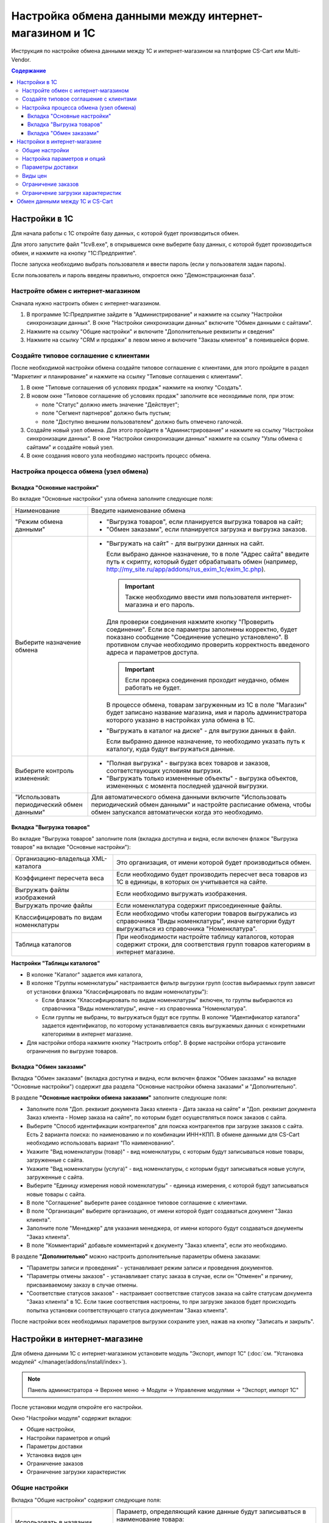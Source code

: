 ******************************************************
Настройка обмена данными между интернет-магазином и 1С
******************************************************

Инструкция по настройке обмена данными между 1С и интернет-магазином на платформе CS-Cart или Multi-Vendor.

.. contents:: Содержание
    :local: 
    :depth: 3


Настройки в 1С
--------------

Для начала работы с 1С откройте базу данных, с которой будет производиться обмен. 

Для этого запустите файл "1сv8.exe", в открывшемся окне выберите базу данных, с которой будет производиться обмен, и нажмите на кнопку "1С:Предприятие".

.. fancybox:: img/1Cimage_1.PNG
    :alt: Обмен данными 1C и CS-Cart

После запуска необходимо выбрать пользователя и ввести пароль (если у пользователя задан пароль).

.. fancybox:: img/1Cimage_2.PNG
    :alt: Обмен данными 1C и CS-Cart

Если пользователь и пароль введены правильно, откроется окно "Демонстрационная база".

.. fancybox:: img/1Cimage_3.PNG
    :alt: Обмен данными 1C и CS-Cart

Настройте обмен с интернет-магазином
====================================

Сначала нужно настроить обмен с интернет-магазином.

1.  В программе 1С:Предприятие зайдите в "Администрирование" и нажмите на ссылку "Настройки синхронизации данных". В окне "Настройки синхронизации данных" включите "Обмен данными с сайтами".

    .. fancybox:: img/1Cimage_4.PNG
        :alt: Обмен данными 1C и CS-Cart

2.  Нажмите на ссылку "Общие настройки" и включите "Дополнительные реквизиты и сведения"

    .. fancybox:: img/1Cimage_5.PNG
        :alt: Обмен данными 1C и CS-Cart

3.  Нажмите на ссылку "CRM и продажи" в левом меню и включите "Заказы клиентов" в появившейся форме.

    .. fancybox:: img/1Cimage_6.PNG
        :alt: Обмен данными 1C и CS-Cart


Создайте типовое соглашение с клиентами
=======================================

После необходимой настройки обмена создайте типовое соглашение с клиентами, для этого пройдите в раздел "Маркетинг и планирование" и нажмите на ссылку "Типовые соглашения с клиентами".

1.  В окне "Типовые соглашения об условиях продаж" нажмите на кнопку "Создать".

    .. fancybox:: img/1Cimage_7.PNG
        :alt: Обмен данными 1C и CS-Cart (Multi-Vendor)

2.  В новом окне "Типовое соглашение об условиях продаж" заполните все неоходимые поля, при этом:

    *   поле "Статус" должно иметь значение "Действует"; 

    *   поле "Сегмент партнеров" должно быть пустым;

    *   поле "Доступно внешним пользователем" должно быть отмечено галочкой.

    .. fancybox:: img/1Cimage_8.PNG
        :alt: Обмен данными 1C и CS-Cart (Multi-Vendor)

3.  Создайте новый узел обмена. Для этого пройдите в "Администрирование" и нажмите на ссылку "Настройки синхронизации данных". В окне "Настройки синхронизации данных" нажмите на ссылку "Узлы обмена с сайтами" и создайте новый узел.

    .. fancybox:: img/1Cimage_9.PNG
        :alt: Обмен данными 1C и CS-Cart (Multi-Vendor)

4.  В окне создания нового узла необходимо настроить процесс обмена.

    .. fancybox:: img/1Cimage_10.PNG
        :alt: Обмен данными 1C и CS-Cart (Multi-Vendor)

Настройка процесса обмена (узел обмена)
=======================================

Вкладка "Основные настройки"
****************************

Во вкладке "Основные настройки" узла обмена заполните следующие поля:

.. list-table::
    :widths: 10 30

    *   -   Наименование

        -   Введите наименование обмена

    *   -   "Режим обмена данными"

        -   *   "Выгрузка товаров", если планируется выгрузка товаров на сайт;

            *   "Обмен заказами", если планируется загрузка и выгрузка заказов.

    *   -   Выберите назначение обмена

        -   *   "Выгружать на сайт" - для выгрузки данных на сайт. 

                Если выбрано данное назначение, то в поле "Адрес сайта" введите путь к скрипту, который будет обрабатывать обмен (например, http://my_site.ru/app/addons/rus_exim_1c/exim_1c.php).

                .. important::

                    Также необходимо ввести имя пользователя интернет-магазина и его пароль. 

                Для проверки соединения нажмите кнопку "Проверить соединение". Если все параметры заполнены корректно, будет показано сообщение "Соединение успешно установлено". В противном случае необходимо проверить корректность введеного адреса и параметров доступа. 

                .. important::

                    Если проверка соединения проходит неудачно, обмен работать не будет.

                В процессе обмена, товарам загруженным из 1С в поле "Магазин" будет записано название магазина, имя и пароль администратора которого указано в настройках узла обмена в 1С.

            *   "Выгружать в каталог на диске" - для выгрузки данных в файл. 

                Если выбранно данное назначение, то необходимо указать путь к каталогу, куда будут выгружаться данные.

    *   -   Выберите контроль изменений:

        -   *   "Полная выгрузка" - выгрузка всех товаров и заказов, соответствующих условиям выгрузки.

            *   "Выгружать только измененные объекты" - выгрузка объектов, измененных с момента последней удачной выгрузки.

    *   -   "Использовать периодический обмен данными"

        -   Для автоматического обмена данными включите "Использовать периодический обмен данными" и настройте расписание обмена, чтобы обмен запускался автоматически когда это необходимо.

            .. fancybox:: img/1Cimage_11.PNG
                :alt: Обмен данными 1C и CS-Cart (Multi-Vendor)

Вкладка "Выгрузка товаров"
**************************

Во вкладке "Выгрузка товаров" заполните поля (вкладка доступна и видна, если включен флажок "Выгрузка товаров" на вкладке "Основные настройки"):

.. fancybox:: img/1Cimage_12.PNG
   :alt: Обмен данными 1C и CS-Cart (Multi-Vendor)

.. list-table::
    :widths: 15 30

    *   -   Организацию-владельца XML-каталога

        -   Это организация, от имени которой будет производиться обмен.

    *   -   Коэффициент пересчета веса

        -   Если необходимо будет производить пересчет веса товаров из 1С в единицы, в которых он учитывается на сайте.

    *   -   Выгружать файлы изображений

        -   Если необходимо выгружать изображения.

    *   -   Выгружать прочие файлы

        -   Если номенклатура содержит присоединенные файлы.

    *   -   Классифицировать по видам номенклатуры

        -   Если необходимо чтобы категории товаров выгружались из справочника "Виды номенклатуры", иначе категории будут выгружаться из справочника "Номенклатура".

    *   -   Таблица каталогов

        -   При необходимости настройте таблицу каталогов, которая содержит строки, для соответствия групп товаров категориям в интернет магазине.

**Настройки "Таблицы каталогов"**

*   В колонке "Каталог" задается имя каталога, 

*   В колонке "Группы номенклатуры" настраивается фильтр выгрузки групп (состав выбираемых групп зависит от установки флажка "Классифицировать по видам номенклатуры"): 

    -   Если флажок "Классифицировать по видам номенклатуры" включен, то группы выбираются из справочника "Виды номенклатуры", иначе – из справочника "Номенклатура".

    -   Если группы не выбраны, то выгружаться будут все группы. В колонке "Идентификатор каталога" задается идентификатор, по которому устанавливается связь выгружаемых данных с конкретными категориями в интернет магазине.

*   Для настройки отбора нажмите кнопку "Настроить отбор". В форме настройки отбора установите ограничения по выгрузке товаров. 

.. fancybox:: img/1Cimage_13.PNG
    :alt: Обмен данными 1C и CS-Cart (Multi-Vendor)


Вкладка "Обмен заказами"
************************

Вкладка "Обмен заказами" (вкладка доступна и видна, если включен флажок "Обмен заказами" на вкладке "Основные настройки") содержит два раздела "Основные настройки обмена заказами" и "Дополнительно".

В разделе **"Основные настройки обмена заказами"** заполните следующие поля:

.. fancybox:: img/1Cimage_14.PNG
   :alt: Обмен данными 1C и CS-Cart (Multi-Vendor)

*   Заполните поля "Доп. реквизит документа Заказ клиента - Дата заказа на сайте" и "Доп. реквизит документа Заказ клиента - Номер заказа на сайте", по которым будет осуществляться поиск заказов с сайта.

*   Выберите "Способ идентификации контрагентов" для поиска контрагентов при загрузке заказов с сайта. Есть 2 варианта поиска: по наименованию и по комбинации ИНН+КПП. В обмене данными для CS-Cart необходимо использовать вариант "По наименованию".

*   Укажите "Вид номенклатуры (товар)" - вид номенклатуры, с которым будут записываться новые товары, загруженные с сайта.

*   Укажите "Вид номенклатуры (услуга)" - вид номенклатуры, с которым будут записываться новые услуги, загруженные с сайта.

*   Выберите "Единицу измерения новой номенклатуры" - единица измерения, с которой будут записываться новые товары с сайта.

*   В поле "Соглашение" выберите ранее созданное типовое соглашение с клиентами.

*   В поле "Организация" выберите организацию, от имени которой будет создаваться документ "Заказ клиента".

*   Заполните поле "Менеджер" для указания менеджера, от имени которого будут создаваться документы "Заказ клиента".

*   В поле "Комментарий" добавьте комментарий к документу "Заказ клиента", если это необходимо.

В разделе **"Дополнительно"** можно настроить дополнительные параметры обмена заказами:

.. fancybox:: img/1Cimage_15.PNG
   :alt: Обмен данными 1C и CS-Cart (Multi-Vendor)

*   "Параметры записи и проведения" - устанавливает режим записи и проведения документов.

*   "Параметры отмены заказов" - устанавливает статус заказа в случае, если он "Отменен" и причину, присваиваемому заказу в случае отмены.

*   "Соответствие статусов заказов" - настраивает соответствие статусов заказа на сайте статусам документа "Заказ клиента" в 1С. Если такие соответствия настроены, то при загрузке заказов будет происходить попытка установки соответствующего статуса документам "Заказ клиента".

После настройки всех необходимых параметров выгрузки сохраните узел, нажав на кнопку "Записать и закрыть".


Настройки в интернет-магазине
-----------------------------

Для обмена данными 1С с интернет-магазином установите модуль "Экспорт, импорт 1С" (:doc:`см. "Установка модулей" </manager/addons/install/index>`). 

.. note:: 

    Панель администратора → Верхнее меню → Модули → Управление модулями → "Экспорт, импорт 1С"

.. fancybox:: img/1Cimage_16.PNG
   :alt: Обмен данными 1C и CS-Cart (Multi-Vendor)

После установки модуля откройте его настройки. 

Окно "Настройки модуля" содержит вкладки:

*   Общие настройки, 

*   Настройки параметров и опций

*   Параметры доставки

*   Установка видов цен

*   Ограничение заказов

*   Ограничение загрузки характеристик


.. fancybox:: img/1Cimage_17.PNG
   :alt: Обмен данными 1C и CS-Cart (Multi-Vendor)

Общие настройки
===============

Вкладка "Общие настройки" содержит следующие поля:

.. fancybox:: img/1Cimage_18.PNG
   :alt: Обмен данными 1C и CS-Cart (Multi-Vendor)

.. list-table::
    :widths: 15 30

    *   -   Использовать в названии товара

        -   Параметр, определяющий какие данные будут записываться в наименование товара:

            *   Наименование 

            *   Полное наименование

    *   -   Использовать в артикуле товара

        -   Определяет какие данные будут записываться в поле артикула товара:

            *   Артикул номенклатуры

            *   Код номенклатуры

    *   -   Использовать изготовителя

        -   Будет выгружен изготовитель номенклатуры. Изготовитель будет добавлен в характеристику товаров "Бренд/Производитель".

    *   -   Скрывать товары с нулевым остатком.

        -   Будут скрыты товары с нулевым количеством.

    *   -   Добавлять налог к товарам.

        -   Товарам будут добавлены налоги, используемые в 1С. 

            Настройки выгрузки налогов доступны на странице:

            .. note::

                Модули → 1С → Цены и налоги из 1С.

                .. fancybox:: img/1Cimage_19.PNG
                    :alt: Обмен данными 1C и CS-Cart (Multi-Vendor)

            Для настройки выгрузки налогов необходимо указать соответствия налогов в CS-Cart и процентной ставкой в 1С.

    *   -   Использовать название страницы

        -   Параметр, определяющий будет ли использоваться название страницы "Наименование номенклатуры"

    *   -   Источник промо текста

        -   Параметр, определяющий какие данные будут записываться в промо-текст:
            
            *   Наименование

            *   Полное наименование

            *   Описание

            *   Свойство номенклатуры

    *   -   Наименование свойства

        -   Наименование свойства, значение которого будет записываться в поле "Промо-текст", если в параметре "Источник промо текста" выбрано значение "Свойство номенклатуры".


Настройка параметров и опций
============================
        
Вкладка "Настройка параметров и опций" содержит следующие настройки:

.. fancybox:: img/1Cimage_20.PNG
   :alt: Обмен данными 1C и CS-Cart (Multi-Vendor)

.. list-table::
    :widths: 15 30

    *   -   Имя опции

        -   Название выгружаемой опции для комбинации характеристик номенклатуры (для стандартного отображения характеристик номенклатуры)

            Значение по умолчанию: "Варианты".

    *   -   Создавать комбинацию с нулевым количеством.

        -   Будут созданы комбинации товаров с нулевым остатком.

    *   -   Способы отображения характеристик из 1С

        -   Необходимо выбрать способ отображения характеристик номенклатуры. 

            *   Стандартный способ - создается опция по комбинациям характеристик. 

            *   "По свойствам объекта" - создаются опции по каждой характеристике номенклатуры.

Параметры доставки
==================
    
Вкладка "Параметры доставки" настраивает загрузку дополнительных реквизитов номенклатуры (в одном поле можно указать несколько реквизитов для каждого вида номенклатуры с новой строки) и содержит следующие настройки:
    
.. fancybox:: img/1Cimage_21.PNG
   :alt: Обмен данными 1C и CS-Cart (Multi-Vendor)

.. list-table::
    :widths: 15 30

    *   -   Включать отдельно стоимость доставки заказа для 1С

        -   Доставка будет определена как отдельная номенклатура.

    *   -   Реквизит веса в 1С

        -   Выгружаемый дополнительный реквизит номенклатуры. Тип значения реквизита в 1С - Число.

    *   -   Отображать вес как характеристику

        -   По весу товара будет создана характеристика, для фильтра товаров по характеристикам.

    *   -   Бесплатная доставка

        -   Выгружаемый дополнительный реквизит номенклатуры. Тип значения реквизита в 1С - Булево.

    *   -   Отображать бесплатную доставку как характеристику

        -   По параметру "Бесплатная доставка товара" будет создана характеристика товара.

    *   -   Стоимость доставки

        -   Дополнительный реквизит номенклатуры. Тип значения реквизита в 1С - Число.

    *   -   Количество штук в коробке

        -   Дополнительный реквизит номенклатуры. Тип значения реквизита в 1С - Число.

    *   -   Длина коробки

        -   Дополнительный реквизит номенклатуры. Тип значения реквизита в 1С - Число.

    *   -   Ширина коробки

        -   Дополнительный реквизит номенклатуры. Тип значения реквизита в 1С - Число.

    *   -   Высота коробки

        -   Дополнительный реквизит номенклатуры. Тип значения реквизита в 1С - Число.


Виды цен
========
        
Вкладка "Установка видов цен" предназначена для возможности выгрузки нескольких видов цен и содержит следующие поля:

.. fancybox:: img/1Cimage_22.PNG
   :alt: Обмен данными 1C и CS-Cart (Multi-Vendor)

   
Выберите настройку **Использовать эту функцию** для выгрузки нескольких цен (Базовая цена, Рекомендованная цена, Оптовые цены). 

Выгрузка нескольких цен реализована с помощью цен для групп пользователей. Вы можете задать для каждой группы пользователей (Опт, Розница, Золотой клиент) свою цену на товар.

Для настройки выгрузки цен и соответствия цен группам пользователей в CS-Cart перейдите на страницу "Цены и налоги из 1С".

.. note::

    Верхнее меню → Модули → 1С → Цены и налоги из 1С.

Если существует необходимость выгрузки нескольких видов цен в одну цену, то их можно добавить в настройках через запятую.

Окно "Цены из 1С" содержит поля:

*   "Цена из 1С" - это цена, которая будет доступна для указанной группы пользователей; 

*   "Базовая цена" - это цена товара по умолчанию для всех групп пользователей; 

*   "Рекомендованная цена" - это рекомендованная цена товара в разделе "Ценообразование/наличие".
    
.. fancybox:: img/1Cimage_23.PNG
   :alt: Обмен данными 1C и CS-Cart (Multi-Vendor)


Для проверки введенных названий цен (соглашений) в модуле предусмотрено тестирование выгружаемых цен. Для тестирования:

1.  Установите галочку "Запустить модуль в режиме отладки цен" в настройках модуля.
    
    .. fancybox:: img/1Cimage_24.PNG
       :alt: Обмен данными 1C и CS-Cart (Multi-Vendor)

2.  В 1С произведите выгрузку в интернет-магазин (данные в магазин внесены не будут). Ответ сервера будет "Failure". 

3.  Далее перейдите на страницу "Цены и налоги из 1С" в панели администратора и посмотрите результат. Внесите исправление и обновите страницу. 

4.  Для полноценной выгрузки уберите галочку "Запустить модуль в режиме отладки цен" в настройках модуля "Экспорт, импорт 1С" и повторите выгрузку.


Ограничение заказов
===================
    
Вкладка "Ограничение заказов" содержит следующие поля:

.. fancybox:: img/1Cimage_25.PNG
   :alt: Обмен данными 1C и CS-Cart (Multi-Vendor)
.. list-table::
    :widths: 15 30
    
    *   -   Использовать эту функцию
    
        -   Включает функцию фильтрации выгружаемых заказов из CS-Cart.

    *   -   Выгружать с номера
    
        -   Для загрузки будут доступны заказы, начиная с указанного номера.

    *   -   Статусы ордеров
    
        -   Фильтр загрузки заказов по статусам.


Ограничение загрузки характеристик
==================================

Вкладка "Ограничение загрузки характеристик" содержит следующие поля:

.. fancybox:: img/1Cimage_30.PNG
   :alt: Обмен данными 1C и CS-Cart (Multi-Vendor)
.. list-table::
    :widths: 15 30
    
    *   -   Использовать эту функцию
    
        -   Включает функцию фильтрации загружаемых характеристик в CS-Cart.
        
    *   -   Загружать только/Не загружать

        -   Выбор метода исключения.

    *   -   Список характеристик
    
        -   Исключаемый/включаемый список характеристик(свойств номенклатуры). Каждая характеристика с новой строки.


Обмен данными между 1С и CS-Cart
--------------------------------

Обмен данными между 1С и CS-Cart можно осуществлять одним из способов:

*   Автоматический запуск
    
    Для автоматического запуска обмена достаточно настроить расписание автоматического обмена данными в форме узла обмена данными.

*   Ручной запуск 

    Для запуска обмена данными откройте созданный узел обмена и нажмите на кнопку "Синхронизация данных - Выполнить обмен данными", будет запущен процесс обмена, по окончании которого будет выдано соответствующее сообщение.


.. fancybox:: img/1Cimage_26.PNG
   :alt: Обмен данными 1C и CS-Cart и Multi-Vendor

Для анализа результатов обмена используется журнал регистрации «1С: Предприятия». 

Для просмотра событий выгрузки данных в окне созданного узла обмена необходимо нажать кнопку "Синхронизация данных - События выгрузки данных", откроется окно "Журнал регистрации".
    
.. fancybox:: img/1Cimage_27.PNG
    :alt: Обмен данными 1C и CS-Cart (Multi-Vendor)
    
В форме "Журнал регистрации" для просмотра истории обмена открываются строки журнала и анализируется содержащаяся в них информация. Для быстрого просмотра протокола обмена по строке журнала достаточно нажать на поле "Комментарий" и откроется окно "Событие":
    
.. fancybox:: img/1Cimage_28.PNG
    :alt: Обмен данными 1C и CS-Cart (Multi-Vendor)
    
Для просмотра и удаления объектов, зарегистрированных для выгрузки, в окне созданного узла обмена нажмите на кнопку "Синхронизация данных - Показать зарегистрированные изменения". В форме отображаются группы (виды) объектов: Товары, Файлы и Заказы. Если необходимо отменить (удалить) регистрацию конкретного объекта, необходимо выбрать его и нажать на кнопку [x]:
    
.. fancybox:: img/1Cimage_29.PNG
    :alt: Обмен данными 1C и CS-Cart (Multi-Vendor)